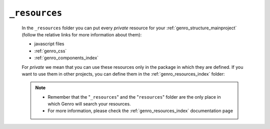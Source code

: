 .. _genro_webpage_resources:

==============
``_resources``
==============

    In the ``_resources`` folder you can put every *private* resource for your
    :ref:`genro_structure_mainproject` (follow the relative links for more information about them):
    
    * javascript files
    * :ref:`genro_css`
    * :ref:`genro_components_index`
    
    For *private* we mean that you can use these resources only in the package in which they are
    defined. If you want to use them in other projects, you can define them in the
    :ref:`genro_resources_index` folder:
    
    .. image:: ../../../../../images/structure/structure-resources.png
    
    .. note::
    
             * Remember that the "``_resources``" and the "``resources``" folder are the only place
               in which Genro will search your resources.
             * For more information, please check the :ref:`genro_resources_index` documentation page